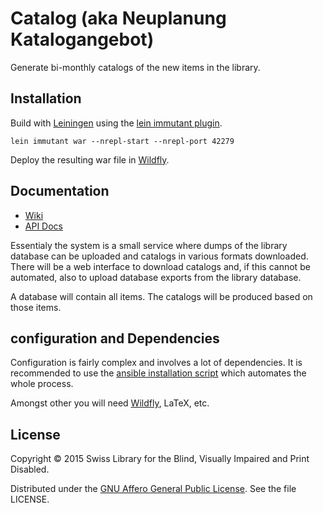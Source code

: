 * Catalog (aka Neuplanung Katalogangebot)

Generate bi-monthly catalogs of the new items in the library.

** Installation
Build with [[https://github.com/technomancy/leiningen][Leiningen]] using the [[https://github.com/immutant/lein-immutant][lein immutant plugin]].

#+BEGIN_SRC shell
lein immutant war --nrepl-start --nrepl-port 42279
#+END_SRC

Deploy the resulting war file in [[http://wildfly.org/][Wildfly]].

** Documentation

- [[https://github.com/sbsdev/catalog/wiki][Wiki]]
- [[https://sbsdev.github.io/catalog][API Docs]]

Essentialy the system is a small service where dumps of the library
database can be uploaded and catalogs in various formats downloaded.
There will be a web interface to download catalogs and, if this cannot
be automated, also to upload database exports from the library
database.

A database will contain all items. The catalogs will be produced based
on those items.

** configuration and Dependencies
Configuration is fairly complex and involves a lot of dependencies. It
is recommended to use the [[https://github.com/sbsdev/sbs-infrastructure/blob/master/catalog.yml][ansible installation script]] which automates
the whole process.

Amongst other you will need [[http://wildfly.org/][Wildfly]], LaTeX, etc.

** License

Copyright © 2015 Swiss Library for the Blind, Visually Impaired and Print Disabled.

Distributed under the [[http://www.gnu.org/licenses/agpl-3.0.html][GNU Affero General Public License]]. See the file LICENSE.
